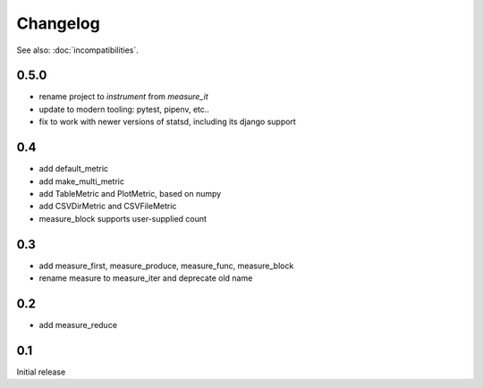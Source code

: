 Changelog
=========
See also: :doc:`incompatibilities`.

0.5.0
-----
* rename project to `instrument` from `measure_it`
* update to modern tooling: pytest, pipenv, etc..
* fix to work with newer versions of statsd, including its django support

0.4
---
* add default_metric
* add make_multi_metric
* add TableMetric and PlotMetric, based on numpy
* add CSVDirMetric and CSVFileMetric
* measure_block supports user-supplied count

0.3
---
* add measure_first, measure_produce, measure_func, measure_block
* rename measure to measure_iter and deprecate old name

0.2
---
* add measure_reduce

0.1
---
Initial release
